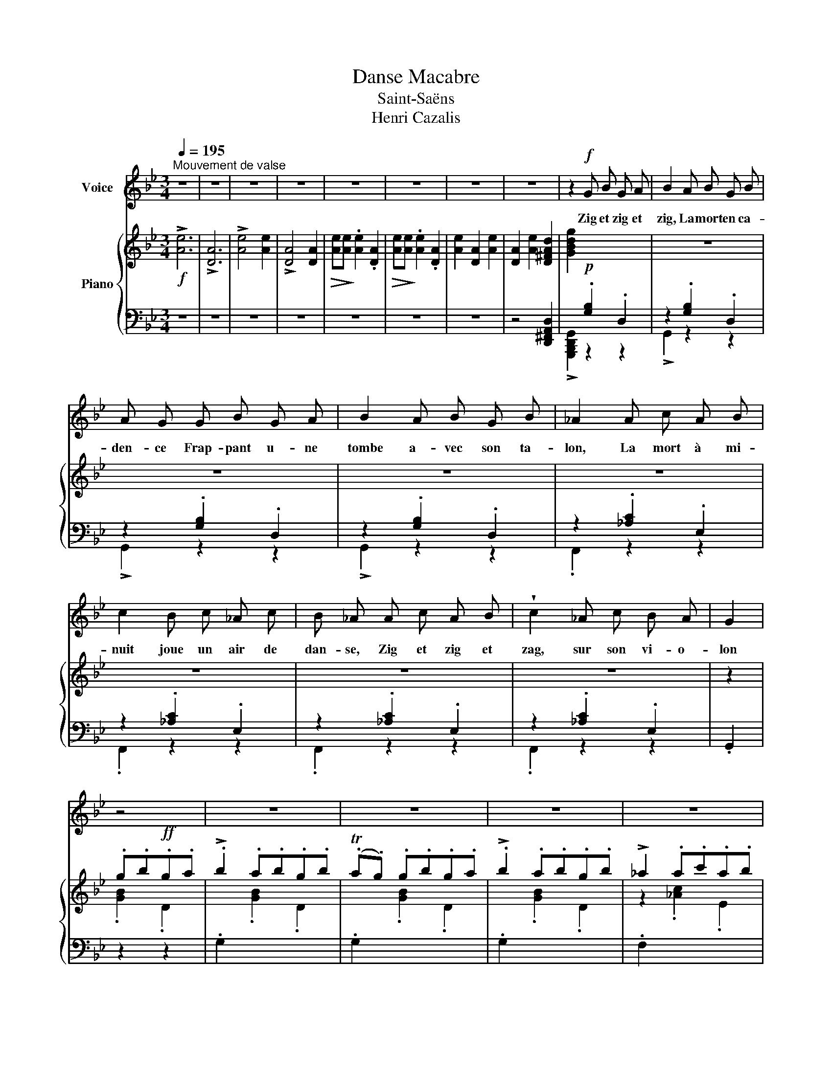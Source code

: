 X:1
T:Danse Macabre
T:Saint-Saëns
T:Henri Cazalis
%%score 1 { ( 2 5 ) | ( 3 4 ) }
L:1/8
Q:1/4=195
M:3/4
K:Bb
V:1 treble nm="Voice"
V:2 treble nm="Piano"
V:5 treble 
V:3 bass 
V:4 bass 
V:1
"^Mouvement de valse" z6 | z6 | z6 | z6 | z6 | z6 | z6 | z6 | z2!f! G B G A | B2 A B G B | %10
w: ||||||||Zig et zig et|zig, La mort en ca-|
 A G G B G A | B2 A B G B | _A2 A c A B | c2 B c _A c | B _A A c A B | !wedge!c2 _A c B A | G2 | %17
w: den- ce Frap- pant u- ne|tombe a- vec son ta-|lon, La mort à mi-|nuit joue un air de|dan- se, Zig et zig et|zag, sur son vi- o-|lon|
 z4 | z6 | z6 | z6 | z6 | z6 | z6 | z6 | z2 z2 D2 | G2 G2 G2 | F4 F F | =E4 E2 | _E2 E z E2 | %30
w: ||||||||Le|vent d'hi- ver|souffle, et la|nuit est|som- bre~; Des|
 D2 =E2 G2 | ^F2 =E2 D2 | =E4 E2 | ^F4 D D | G4 G2 | F4 F2 | =E2 E2 E2 | _E2 E z E2 | D2 G2 B2 | %39
w: gé- mis- se-|ments sor- tent|des til-|leuls~; Les sque-|let- tes|blancs vont|à tra- vers|l'om- bre, Cou-|rant et sau-|
 A2 ^F2 D2 | ^F4 =E2 | D6 | z6 | z6 | z6 | z2 G B G A | B2 E G E F | G2 B, E B, D | E2 E E E E | %49
w: tant sous leurs|grands lin-|ceuls.||||Zig et zig et|zig, cha- cun se tré-|mousse, On en- tend cla-|quer les os des dan-|
 D4 z2 | z6 | z6 | z6 | z2 G B G A | B2 E G E F | G G B, E B, D | E2 E E E E | D6 | z6 | z6 | z6 | %61
w: seurs||||Un cou- ple las-|cif s'as- seoit sur la|mous- se, Com- me pour goû-|ter d'an- cien- nes dou-|ceurs.||||
 z2 G B G A | !wedge!B2 A B G B | A G G B G A | B2 A B G B | _A2 A c A B | c2 B c _A c | %67
w: Zig et zig et|zig, la mort con- ti-|nu- e De ra- cler sans|fin son aigre ins- tru-|ment. Un voile est tom-|bé~! La dan- seuse est|
 B _A A c A B | c2 _A c B A | G2 | z2 z2 | z6 | z6 | z6 | z6 | z6 | z6 | z6 | z2 z2 D2 | G2 G3 G | %80
w: nu- e, son dan- seur la|serre a- mou- reu- se-|ment.|||||||||La|dame est, dit-|
 F4 F2 | =E4 E E | _E2 E z E2 | D2 =E2 G2 | (^F2 =E2) D2 | =E4 D E | ^F2 z2 D2 | G2 z2 G G | F6 | %89
w: on, mar-|quise ou ba-|ron- ne, Et|le vert ga-|lant _ un|pau- vre char-|ron~; Hor-|reurs~! et voi-|là|
 =E3 E E E | _E2 E z E2 | D2 G2 B2 | A2 ^F2 D2 | ^F4 =E2 | D6 | z6 | z6 | z6 | z2 G B G A | %99
w: qu'el- le s'a- ban-|don- ne Com-|me si le|rustre é- tait|un ba-|ron.||||Zig et zig et|
 B2 A B G B | A G G B G A | B2 A B G B | _A2 A c A B | c2 B c _A c | B _A A c A B | c2 _A c B A | %106
w: zig, quel- le sa- ra-|ban- de~! Quels cer- cles de|morts se don- nant la|main~! Zig et zig et|zag, on voit dans la|ban- de Le roi gam- ba-|der au- près du vi-|
 G2 | z4 | z6 | z6 | z6 | z2 z2!p! E2 | E2 z2 E E | E2 z2 E2 | E4 E E | (E2 E) z E E | E2 z2 E2 | %117
w: lain.|||||Mais|psit~! tout à|coup on|quit- te la|ron- de, On se|pousse, on|
 E2 z2 E2 | E2 E2 E2 | E2 z4 | z6 | z6 | z6 | d6 | B2 A2 G2 | G6- | G2 z4 | B6 | G2 F2 E2 | E6 | %130
w: fuit, le|coq a chan-|té.||||Oh~!|la bel- le|nuit|_|pour|le pau- vre|mon-|
 E2 z4 | z2 z2 E2 | _A2 B2 c2 | !>!e6 | E3 E EE | D6- | D6 | z6 | z6 | z6 |] %140
w: de,|Et|vi- vent la|mort|et l'é- ga- li-|té~!|_||||
V:2
!f! !>![Ae]6 | !>![DA]6 | !>![Ae]4 [Ae]2 | !>![DA]4 [DA]2 |!>(! [Ae]!>)![Ae] .[Ae]2 .[DA]2 | %5
!>(! [Ae]!>)![Ae] .[Ae]2 .[DA]2 | [Ae]2 [DA]2 [Ae]2 | [DA]2 [Ae]2 [D^FAd]2 | [GBdg]2 x4 | z6 | z6 | %11
 z6 | z6 | z6 | z6 | z6 | z2 | .g.b!ff!.g.a | !>!.b2 .a.b.g.b | (.Ta.g) .g.b.g.a | %20
 !>!.b2 .a.b.g.b | !>!_a2 .a.c'.a.b | !>!.c'2 .b.c'._a.c' | (.Tb._a) .a.c'.a.b | %24
 !>!c'2 ._a.c'.b.a | .[Bg]2 z4 | z2 .[B,DG]2 .[G,B,D]2 | z6 | z6 | z6 | z6 | z6 | x2 [A,^C=E]2 x2 | %33
 x2 [A,D^F]2 x2 | z2 .[B,DG]2 .[G,B,D]2 | z2 .[B,DF]2 z2 | x6 | x6 | x6 | z4 .[A,D^F]2 | %40
 .[A,D^FA]2 z2 .[A,^C=EA]2 |!f! .D2 .d.^f.d.=e | !>!^f2 .=e.=f.d.f | (T=ed) .d.^f.d.e | %44
 ^f2 .=e.f.d.f | !>![B_eg]2 .[B,EG]2 .[G,B,E]2 | z2 .[B,EG]2 .[G,B,E]2 | z2 .[B,EG]2 .[G,B,E]2 | %48
 z2 .[B,EG]2 .[G,B,E]2 | z2 .d.^f.d.=e | !>!^f2 =e.f.d.f | (T=ed) .d.^f.d.e | ^f2 .=e.f.d.f | %53
 !>![B_eg]2!p! .[B,EG]2 .[G,B,E]2 | z2 .[B,EG]2 .[G,B,E]2 | z2 .[B,EG]2 .[G,B,E]2 | %56
 z2 .[B,EG]2 .[G,B,E]2 |!f! [A,D^F]2 z2 z2 | !>![Ae]2 x2 x2 | .[Ae]2 .[DA]2 .[Ae]2 | %60
 .[DA]2 .[Ae]2 !>![D^FAd]2 | !>![GBdg]2 x4 | z6 | z6 | z6 | z6 | z6 | z6 | z6 | z2 | %70
!8va(! [gg'][bb'][gg'][aa'] | [bb']2 [aa'][bb'][gg'][bb'] | ([aa'][gg']) [gg'][bb'][gg'][aa'] | %73
 [bb']2 [aa'][bb'][gg'][bb'] | [_a_a']2 [aa'][c'c''] [aa'][bb'] | %75
 [c'c'']2 [bb'][c'c''] [_a_a'][c'c''] | [bb'][_a_a'] [aa'][c'c''] [aa'][bb'] | %77
 [c'c'']2 [_a_a'][c'c''] [bb'][aa']!8va)! | [Gg]2 z4 |!p! z2 .[B,DG]2 .[G,B,D]2 | z6 | z6 | z6 | %83
 z6 | z6 | x2 [A,^C=E]2 x2 | x2 [A,D^F]2 x2 | z2 .[B,DG]2 .[G,B,D]2 | z2 .[B,DF]2 z2 | x6 | x6 | %91
 x6 | z4 .[A,D^F]2 | .[A,D^FA]2 z2 .[A,^C=EA]2 | .D2 z2!f! .[DA]2 | %95
!>(! [Ae]!>)![Ae] .[Ae]2 .[DA]2 | .[Ae] x .[Ae] x .[Ae] x | .[Ae]2 .[DA]2 !>![D^FAd]2 | %98
 !>![GBdg]2 x4 | x6 | x6 | x6 | !trill(!!>!TE6- | E6- | E6- | !trill)!E6 |{DE} x z | %107
 [GBdg][Bb][Gg][Aa] | [Bb]2 [Aa][Bb][Gg][Bb] | [Aa]2 [GBdg][Bb][Gg][Aa] | [Bb]2 [Aa][Bb][Gg][Bb] | %111
 z6 | z6 | z6 | z6 | z6 x2 | z2 .G.B .G.A | .B2 .e.g .e.f | g2 .e'.g' .e'.f' | .g'2 z4 | %120
!<(! [EG]6 | [EG]6!<)! | [EG]6 |!f! [DG]6- | [DG]6- | [DG]6 |!p! [DG]6 |!f! [EG]6- | [EG]6- | %129
 [EG]6 | [EG]6 | !wedge![E_Ae]2 z4 | z6 | z6 | z6 | z6 | z6 | z6 | !^![D^FAd]2 z4 | %139
 !^![GBdg]2 z4 |] %140
V:3
 z6 | z6 | z6 | z6 | z6 | z6 | z6 | x6 | x2!p! .[G,B,]2 .D,2 | z2 .[G,B,]2 .D,2 | %10
 z2 .[G,B,]2 .D,2 | z2 .[G,B,]2 .D,2 | z2 .[_A,C]2 .E,2 | z2 .[_A,C]2 .E,2 | z2 .[_A,C]2 .E,2 | %15
 z2 .[_A,C]2 .E,2 | .G,,2 | z2 z2 | .G,2 x4 | .G,2 x4 | .G,2 x4 | .F,2 x4 | .F,2 x4 | .F,2 x4 | %24
 .F,2 x4 | z2!p! .[G,B,]2 .D,2 | .G,,2 x4 | x2 .[B,DF]2 .[F,B,D]2 | x2 .[G,B,=E]2 .[=E,G,B,]2 | %29
 x2 .[G,B,_E]2 .[E,G,B,]2 | x2 .[G,B,D]2 .[D,G,B,]2 | x2 .[A,D]2 .[^F,B,]2 | x2 x2 .[=E,A,^C]2 | %33
 x2 x2 .[^F,A,D]2 | .G,,2 x4 | x2 x2 .[F,B,D]2 | x2 .[G,B,=E]2 .[=E,G,B,]2 | %37
 x2 .[G,B,_E]2 .[_E,G,B,]2 | x2 .[G,B,D]2 .[D,G,B,]2 | x2 .[^F,A,D]2 x2 | .A,,2 x2 .A,,2 | %41
 .[D,,D,]2 .[D^F]2 .A,2 | .D,2 .[D^F]2 .A,2 | .D,2 .[D^F]2 .A,2 | .D,2 .[D^F]2 .A,2 | %45
 !>![C,,C,]2!p! z4 | .[C,,C,]2 z2 z2 | .[C,,C,]2 z2 z2 | .[C,,C,]2 z2 z2 | .[D,,D,]2 x2 x2 | %50
 .D,2 x2 x2 | .D,2 x2 x2 | .D,2 z2 .A,2 | !>![C,,C,]2 z4 | .[C,,C,]2 z2 z2 | .[C,,C,]2 z2 z2 | %56
 .[C,,C,]2 z2 z2 | [D,,D,]2 z4 | z6 | z6 | x6 | x2!p! .[G,B,]2 .D,2 | z2 .[G,B,]2 .D,2 | %63
 z2 .[G,B,]2 .D,2 | z2 .[G,B,]2 .D,2 | z2 .[_A,C]2 .E,2 | z2 .[_A,C]2 .E,2 | z2 .[_A,C]2 .E,2 | %68
 z2 .[_A,C]2 .E,2 | [G,,,G,,]2 | [G,B,D]2 [D,G,B,]2 | [G,,,G,,]2 [G,B,D]2 [D,G,B,]2 | %72
 [G,,,G,,]2 [G,B,D]2 [D,G,B,]2 | [G,,,G,,]2 [G,B,D]2 [D,G,B,]2 | [F,,,F,,]2 [_A,CE]2 [F,A,C]2 | %75
 [F,,,F,,]2 [_A,CE]2 [F,A,C]2 | [F,,,F,,]2 [_A,CE]2 [F,A,C]2 | [F,,,F,,]2 [_A,CE]2 [F,A,C]2 | %78
 [G,,,G,,]2 [G,B,D]2 [D,G,B,]2 | .G,,2 x4 | x2 .[B,DF]2 .[F,B,D]2 | x2 .[G,B,=E]2 .[=E,G,B,]2 | %82
 x2 .[G,B,_E]2 .[E,G,B,]2 | x2 .[G,B,D]2 .[D,G,B,]2 | x2 .[A,D]2 .[^F,B,]2 | x2 x2 .[=E,A,^C]2 | %86
 x2 x2 .[^F,A,D]2 | .G,,2 x4 | x2 x2 .[F,B,D]2 | x2 .[G,B,=E]2 .[=E,G,B,]2 | %90
 x2 .[G,B,_E]2 .[_E,G,B,]2 | x2 .[G,B,D]2 .[D,G,B,]2 | x2 .[^F,A,D]2 x2 | .A,,2 x2 .A,,2 | %94
 .[D,,D,]2 z4 | z6 | z6 | x6 | x2!p! .[G,B,]2 .D,2 | z2 .[G,B,]2 .D,2 | z2 .[G,B,]2 .D,2 | %101
 z2 .[G,B,]2 .D,2 | z2 .[_A,C]2 .F,2 | z2 .[_A,C]2 .F,2 | z2 .[_A,C]2 .F,2 | z2 .[_A,C]2 .F,2 | %106
!ff! [G,,,G,,]2 | [D,G,B,D]2 [D,G,B,D]2 | [G,,,G,,]2 [D,G,B,D]2 [D,G,B,D]2 | %109
 [G,,,G,,]2 [D,G,B,D]2 [D,G,B,D]2 | [G,,,G,,]2 [D,G,B,D]2 [D,G,B,D]2 |!p! !>![E,E]6- | [E,E]6- | %113
 [E,E]6- | [E,E]6 |!pp! z2 .G,.B,.G,.A, x2 | B,2 x4 | !//-!^C,,3 E,,3 | !//-!^C,,3 E,,3 | %119
 ^C,,2 z z z2 | [G,B,]6 | [G,B,]6 | [G,B,]6 | [G,B,]6- | [G,B,]6- | [G,B,]6 | [G,B,]6 | [G,B,]6- | %128
 [G,B,]6- | [G,B,]6 | [G,B,]6 | !wedge![C,,C,]2 z4 | z6 | z6 | z6 | z2!f! .G,,.B,, .A,,.B,, | %136
 (!>!A,,G,,) .G,,.A,, .B,,.G,, | !>!.D,2 z4 | !^![D,,^F,,A,,D,]2 z4 | !^![G,,,B,,,D,,G,,]2 z4 |] %140
V:4
 x6 | x6 | x6 | x6 | x6 | x6 | x6 | z4 [D,,^F,,A,,D,]2 | !>![G,,,B,,,D,,G,,]2 z2 z2 | %9
 !>!G,,2 z2 z2 | !>!G,,2 z2 z2 | !>!G,,2 z2 z2 | .F,,2 z2 z2 | .F,,2 z2 z2 | .F,,2 z2 z2 | %15
 .F,,2 z2 z2 | x2 | x4 | x6 | x6 | x6 | x6 | x6 | x6 | x6 | x6 | x6 | .G,,2 x4 | .G,,2 x4 | %29
 .G,,2 x4 | .G,,2 x4 | .A,,2 x4 | .A,,2 x4 | .[D,,D,]2 x4 | x6 | .G,,2 x4 | .G,,2 x4 | .G,,2 x4 | %38
 .G,,2 x4 | .A,,2 x4 | x6 | x6 | x6 | x6 | x6 | x6 | x6 | x6 | x6 | x6 | x6 | x6 | x6 | x6 | x6 | %55
 x6 | x6 | x6 | x6 | x6 | z4 !>![D,,^F,,A,,D,]2 | !>![G,,,B,,,D,,G,,]2 z2 z2 | .G,,2 z2 z2 | %63
 !>!G,,2 z2 z2 | !>!G,,2 z2 z2 | .F,,2 z2 z2 | .F,,2 z2 z2 | .F,,2 z2 z2 | .F,,2 z2 z2 | x2 | x4 | %71
 x6 | x6 | x6 | x6 | x6 | x6 | x6 | x6 | x6 | .G,,2 x4 | .G,,2 x4 | .G,,2 x4 | .G,,2 x4 | %84
 .A,,2 x4 | .A,,2 x4 | .[D,,D,]2 x4 | x6 | .G,,2 x4 | .G,,2 x4 | .G,,2 x4 | .G,,2 x4 | .A,,2 x4 | %93
 x6 | x6 | x6 | x6 | z4 !>![D,,^F,,A,,D,]2 | !>![G,,,B,,,D,,G,,]2 z2 z2 | .G,,2 z2 z2 | %100
 !>!G,,2 z2 z2 | !>!G,,2 z2 z2 | .F,,2 z2 z2 | .F,,2 z2 z2 | .F,,2 z2 z2 | .F,,2 z2 z2 | x2 | x4 | %108
 x6 | x6 | x6 | x6 | x6 | x6 | x6 | !//-!^C,,3 x2 .E,,3 | !//-!^C,,3 E,,3 | x6 | x6 | x6 | %120
 [^C,,^C,]6 | [^C,,^C,]6 | [^C,,^C,]6 | [D,,D,]6- | [D,,D,]6- | [D,,D,]6 | [D,,D,]6 | [D,,D,]6- | %128
 [D,,D,]6- | [D,,D,]6 | [D,,D,]6 | x6 | x6 | x6 | x6 | z2 .G,,,.B,,, .A,,,.B,,, | %136
 (!>!A,,,G,,,) .G,,,.A,,, .B,,,.G,,, | !>!.B,,,2 z4 | x6 | x6 |] %140
V:5
 x6 | x6 | x6 | x6 | x6 | x6 | x6 | x6 | x6 | x6 | x6 | x6 | x6 | x6 | x6 | x6 | z2 | .[GB]2 .D2 | %18
 x2 .[GB]2 .D2 | x2 .[GB]2 .D2 | x2 .[GB]2 .D2 | z2 .[_Ac]2 .E2 | x2 .[_Ac]2 .E2 | x2 .[_Ac]2 .E2 | %24
 z2 .[_Ac]2 .E2 | .[G,D]2 z4 | x6 | x6 | x6 | x6 | x6 | x6 | x6 | x6 | x6 | x6 | x6 | x6 | x6 | %39
 x6 | x6 | x6 | x6 | x6 | x6 | x6 | x6 | x6 | x6 | z2 .[D^F]2 .A,2 | x2 .[D^F]2 .A,2 | %51
 z2 .[D^F]2 .A,2 | x2 .[D^F]2 x2 | x6 | x6 | x6 | x6 | x2 [DA][DA][DA][DA] | x2 [DA][DA][DA][DA] | %59
 x6 | x6 | x6 | x6 | x6 | x6 | x6 | x6 | x6 | x6 | x2 |!8va(! x4 | x6 | x6 | x6 | x6 | x6 | x6 | %77
 x6!8va)! | x6 | x6 | x6 | x6 | x6 | x6 | x6 | x6 | x6 | x6 | x6 | x6 | x6 | x6 | x6 | x6 | x6 | %95
 x6 | x .[DA] x .[DA] x .[DA] | x6 | x6 | x6 | x6 | x6 | x6 | x6 | x6 | x6 | x2 | x4 | x6 | x6 | %110
 x6 | x6 | x6 | x6 | x6 | x8 | x6 | x6 | x6 | x6 | x6 | x6 | x6 | x6 | x6 | x6 | x6 | x6 | x6 | %129
 x6 | x6 | x6 | x6 | x6 | x6 | x6 | x6 | x6 | x6 | x6 |] %140

